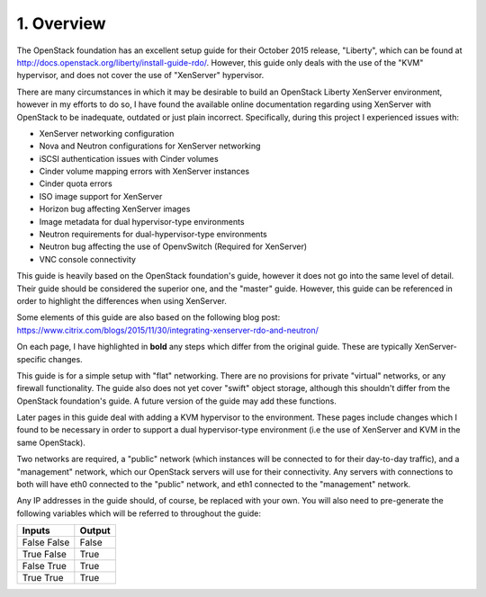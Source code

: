 .. highlight:: none

1. Overview
===========

The OpenStack foundation has an excellent setup guide for their October 2015 release, "Liberty",
which can be found at http://docs.openstack.org/liberty/install-guide-rdo/. However, this guide
only deals with the use of the "KVM" hypervisor, and does not cover the use of "XenServer" hypervisor.

There are many circumstances in which it may be desirable to build an OpenStack Liberty XenServer
environment, however in my efforts to do so, I have found the available online documentation
regarding using XenServer with OpenStack to be inadequate, outdated or just plain incorrect.
Specifically, during this project I experienced issues with:

* XenServer networking configuration
* Nova and Neutron configurations for XenServer networking
* iSCSI authentication issues with Cinder volumes
* Cinder volume mapping errors with XenServer instances
* Cinder quota errors
* ISO image support for XenServer
* Horizon bug affecting XenServer images
* Image metadata for dual hypervisor-type environments
* Neutron requirements for dual-hypervisor-type environments
* Neutron bug affecting the use of OpenvSwitch (Required for XenServer)
* VNC console connectivity

This guide is heavily based on the OpenStack foundation's guide, however it does not go
into the same level of detail. Their guide should be considered the superior one, and the
"master" guide. However, this guide can be referenced in order to highlight the differences
when using XenServer.

Some elements of this guide are also based on the following blog post:
https://www.citrix.com/blogs/2015/11/30/integrating-xenserver-rdo-and-neutron/

On each page, I have highlighted in **bold** any steps which differ from the original guide.
These are typically XenServer-specific changes.

This guide is for a simple setup with "flat" networking. There are no provisions for private
"virtual" networks, or any firewall functionality. The guide also does not yet cover "swift"
object storage, although this shouldn't differ from the OpenStack foundation's guide. A future
version of the guide may add these functions.

Later pages in this guide deal with adding a KVM hypervisor to the environment. These pages include
changes which I found to be necessary in order to support a dual hypervisor-type environment (i.e
the use of XenServer and KVM in the same OpenStack).

Two networks are required, a "public" network (which instances will be connected to for their
day-to-day traffic), and a "management" network, which our OpenStack servers will use for their
connectivity. Any servers with connections to both will have eth0 connected to the "public" network,
and eth1 connected to the "management" network.

Any IP addresses in the guide should, of course, be replaced with your own. You will also need to
pre-generate the following variables which will be referred to throughout the guide:

============  ======
   Inputs     Output
============  ======
False  False  False
True   False  True
False  True   True
True   True   True
============  ======

============================  =========================================================================================================================
 Variable                     Meaning
============================  =========================================================================================================================
``*MYSQL_ROOT*``              Root password for MySQL
``*KEYSTONE_DBPASS*``         Password for the ``keystone`` MySQL database.
``*ADMIN_TOKEN*``             A temporary token for initial connection to keystone. Can be created by running ``openssl rand -hex 10``.
``*RABBIT_PASS*``             Password for the ``openstack`` rabbitmq user.
``*GLANCE_DBPASS*``           Password for the ``glance`` MySQL database.
``*GLANCE_PASS*``             Password for the ``glance`` identity user.
``*NOVA_DBPASS*``             Password for the ``nova`` MySQL database.
``*NOVA_PASS*``               Password for the ``nova`` identity user.
``*NEUTRON_DBPASS*``          Password for the ``neutron`` MySQL database.
``*NEUTRON_PASS*``            Password for the ``neutron`` identity user.
``*NEUTRON_METADATA_SECRET*`` Random secret string for the metadata service.
``*CINDER_DBPASS*``           Password for the ``cinder`` MySQL database.
``*CINDER_PASS*``             Password for the ``cinder`` identity user.
``*XENSERVER_ROOT*``          Root password for XenServer. Do not use a password you're not comfortable placing in plaintext in the nova configuration.
``*XENSERVER_IP*``            IP address of XenServer.
``*CONTROLLER_ADDRESS*``      A DNS address for the controller server which can be reached from your workstation.
``*ADMIN_PASS*``              Password for the ``admin`` identity user.
``*DEMO_PASS*``               Password for the ``demo`` identity user.
============================  =========================================================================================================================
